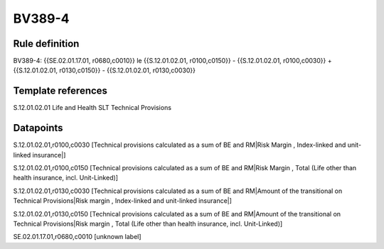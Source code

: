 =======
BV389-4
=======

Rule definition
---------------

BV389-4: {{SE.02.01.17.01, r0680,c0010}} le {{S.12.01.02.01, r0100,c0150}} - {{S.12.01.02.01, r0100,c0030}} + {{S.12.01.02.01, r0130,c0150}} - {{S.12.01.02.01, r0130,c0030}}


Template references
-------------------

S.12.01.02.01 Life and Health SLT Technical Provisions


Datapoints
----------

S.12.01.02.01,r0100,c0030 [Technical provisions calculated as a sum of BE and RM|Risk Margin , Index-linked and unit-linked insurance|]

S.12.01.02.01,r0100,c0150 [Technical provisions calculated as a sum of BE and RM|Risk Margin , Total (Life other than health insurance, incl. Unit-Linked)]

S.12.01.02.01,r0130,c0030 [Technical provisions calculated as a sum of BE and RM|Amount of the transitional on Technical Provisions|Risk margin , Index-linked and unit-linked insurance|]

S.12.01.02.01,r0130,c0150 [Technical provisions calculated as a sum of BE and RM|Amount of the transitional on Technical Provisions|Risk margin , Total (Life other than health insurance, incl. Unit-Linked)]

SE.02.01.17.01,r0680,c0010 [unknown label]


